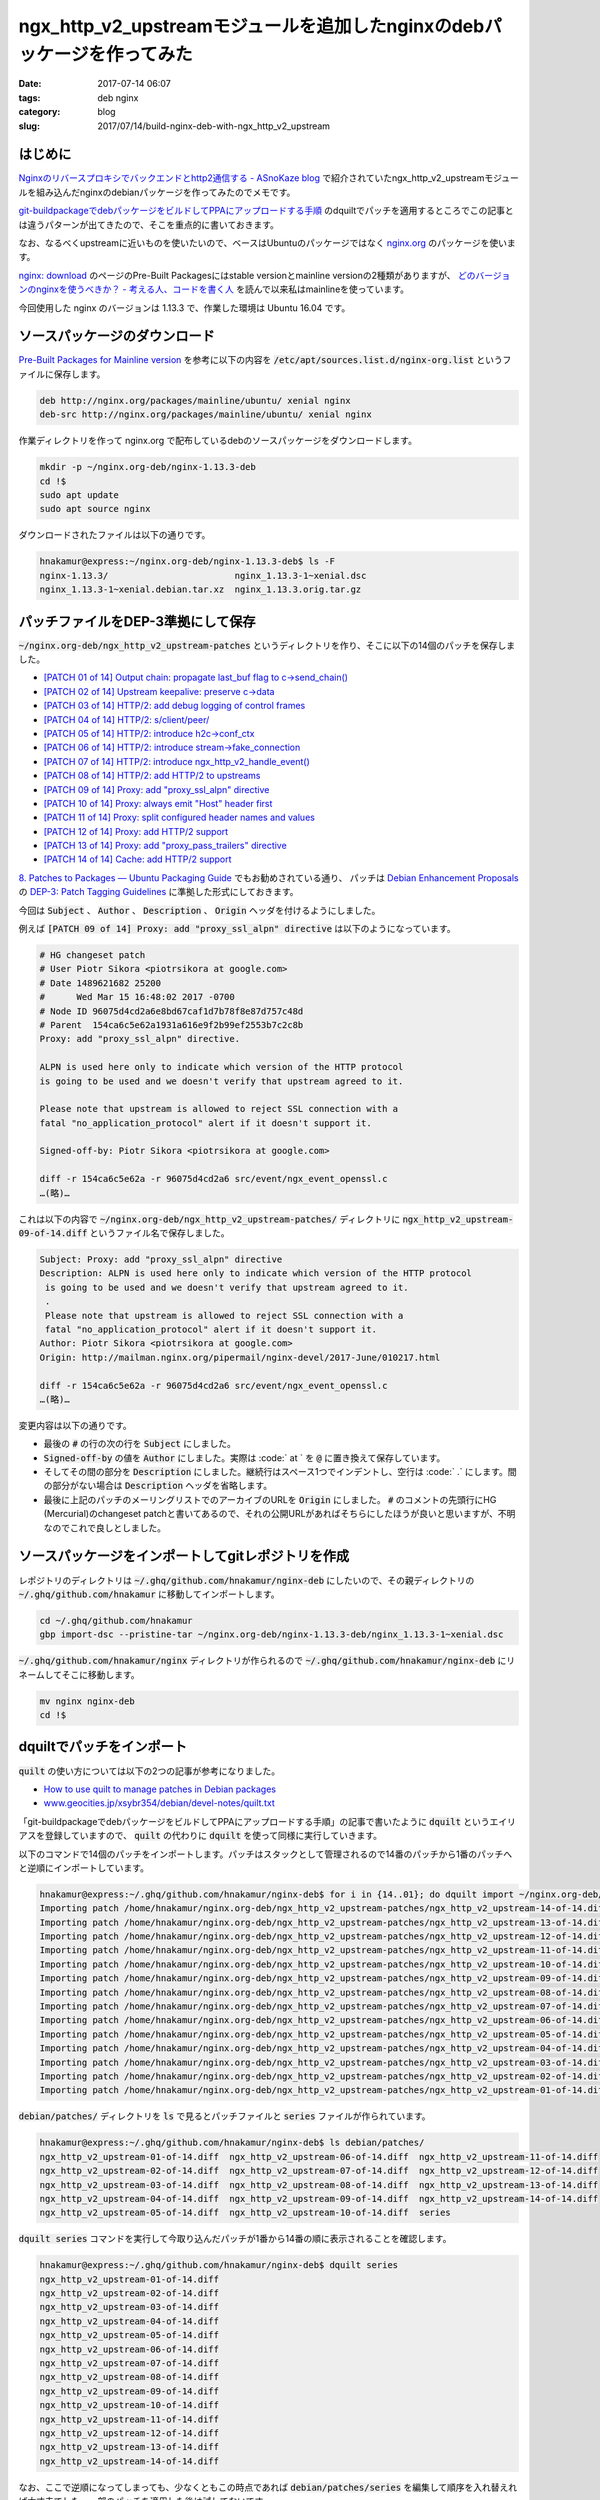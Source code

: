 ngx_http_v2_upstreamモジュールを追加したnginxのdebパッケージを作ってみた
########################################################################

:date: 2017-07-14 06:07
:tags: deb nginx
:category: blog
:slug: 2017/07/14/build-nginx-deb-with-ngx_http_v2_upstream

はじめに
--------

`Nginxのリバースプロキシでバックエンドとhttp2通信する - ASnoKaze blog <http://asnokaze.hatenablog.com/entry/2017/07/03/083530>`_ で紹介されていたngx_http_v2_upstreamモジュールを組み込んだnginxのdebianパッケージを作ってみたのでメモです。

`git-buildpackageでdebパッケージをビルドしてPPAにアップロードする手順 </blog/2017/07/05/how-to-build-deb-with-git-buildpackage/>`_ のdquiltでパッチを適用するところでこの記事とは違うパターンが出てきたので、そこを重点的に書いておきます。

なお、なるべくupstreamに近いものを使いたいので、ベースはUbuntuのパッケージではなく `nginx.org <http://nginx.org/>`_ のパッケージを使います。

`nginx: download <http://nginx.org/en/download.html>`_ のページのPre-Built Packagesにはstable versionとmainline versionの2種類がありますが、 `どのバージョンのnginxを使うべきか？ - 考える人、コードを書く人 <http://bokko.hatenablog.com/entry/2014/05/24/220554>`_ を読んで以来私はmainlineを使っています。

今回使用した nginx のバージョンは 1.13.3 で、作業した環境は Ubuntu 16.04 です。

ソースパッケージのダウンロード
------------------------------

`Pre-Built Packages for Mainline version <http://nginx.org/en/linux_packages.html#mainline>`_ を参考に以下の内容を :code:`/etc/apt/sources.list.d/nginx-org.list` というファイルに保存します。

.. code-block:: text

    deb http://nginx.org/packages/mainline/ubuntu/ xenial nginx
    deb-src http://nginx.org/packages/mainline/ubuntu/ xenial nginx

作業ディレクトリを作って nginx.org で配布しているdebのソースパッケージをダウンロードします。

.. code-block:: console

    mkdir -p ~/nginx.org-deb/nginx-1.13.3-deb
    cd !$
    sudo apt update
    sudo apt source nginx

ダウンロードされたファイルは以下の通りです。

.. code-block:: console

    hnakamur@express:~/nginx.org-deb/nginx-1.13.3-deb$ ls -F
    nginx-1.13.3/                        nginx_1.13.3-1~xenial.dsc
    nginx_1.13.3-1~xenial.debian.tar.xz  nginx_1.13.3.orig.tar.gz

パッチファイルをDEP-3準拠にして保存
-----------------------------------

:code:`~/nginx.org-deb/ngx_http_v2_upstream-patches` というディレクトリを作り、そこに以下の14個のパッチを保存しました。

* `[PATCH 01 of 14] Output chain: propagate last_buf flag to c->send_chain() <http://mailman.nginx.org/pipermail/nginx-devel/2017-June/010209.html>`_
* `[PATCH 02 of 14] Upstream keepalive: preserve c->data <http://mailman.nginx.org/pipermail/nginx-devel/2017-June/010210.html>`_
* `[PATCH 03 of 14] HTTP/2: add debug logging of control frames <http://mailman.nginx.org/pipermail/nginx-devel/2017-June/010211.html>`_
* `[PATCH 04 of 14] HTTP/2: s/client/peer/ <http://mailman.nginx.org/pipermail/nginx-devel/2017-June/010212.html>`_
* `[PATCH 05 of 14] HTTP/2: introduce h2c->conf_ctx <http://mailman.nginx.org/pipermail/nginx-devel/2017-June/010213.html>`_
* `[PATCH 06 of 14] HTTP/2: introduce stream->fake_connection <http://mailman.nginx.org/pipermail/nginx-devel/2017-June/010214.html>`_
* `[PATCH 07 of 14] HTTP/2: introduce ngx_http_v2_handle_event() <http://mailman.nginx.org/pipermail/nginx-devel/2017-June/010215.html>`_
* `[PATCH 08 of 14] HTTP/2: add HTTP/2 to upstreams <http://mailman.nginx.org/pipermail/nginx-devel/2017-June/010216.html>`_
* `[PATCH 09 of 14] Proxy: add "proxy_ssl_alpn" directive <http://mailman.nginx.org/pipermail/nginx-devel/2017-June/010217.html>`_
* `[PATCH 10 of 14] Proxy: always emit "Host" header first <http://mailman.nginx.org/pipermail/nginx-devel/2017-June/010218.html>`_
* `[PATCH 11 of 14] Proxy: split configured header names and values <http://mailman.nginx.org/pipermail/nginx-devel/2017-June/010219.html>`_
* `[PATCH 12 of 14] Proxy: add HTTP/2 support <http://mailman.nginx.org/pipermail/nginx-devel/2017-June/010221.html>`_
* `[PATCH 13 of 14] Proxy: add "proxy_pass_trailers" directive <http://mailman.nginx.org/pipermail/nginx-devel/2017-June/010220.html>`_
* `[PATCH 14 of 14] Cache: add HTTP/2 support <http://mailman.nginx.org/pipermail/nginx-devel/2017-June/010222.html>`_

`8. Patches to Packages — Ubuntu Packaging Guide <http://packaging.ubuntu.com/html/patches-to-packages.html>`_ でもお勧めされている通り、 パッチは `Debian Enhancement Proposals <http://dep.debian.net/>`_ の `DEP-3: Patch Tagging Guidelines <http://dep.debian.net/deps/dep3/>`_ に準拠した形式にしておきます。

今回は :code:`Subject` 、 :code:`Author` 、 :code:`Description` 、 :code:`Origin` ヘッダを付けるようにしました。

例えば :code:`[PATCH 09 of 14] Proxy: add "proxy_ssl_alpn" directive` は以下のようになっています。

.. code-block:: text

    # HG changeset patch
    # User Piotr Sikora <piotrsikora at google.com>
    # Date 1489621682 25200
    #      Wed Mar 15 16:48:02 2017 -0700
    # Node ID 96075d4cd2a6e8bd67caf1d7b78f8e87d757c48d
    # Parent  154ca6c5e62a1931a616e9f2b99ef2553b7c2c8b
    Proxy: add "proxy_ssl_alpn" directive.

    ALPN is used here only to indicate which version of the HTTP protocol
    is going to be used and we doesn't verify that upstream agreed to it.

    Please note that upstream is allowed to reject SSL connection with a
    fatal "no_application_protocol" alert if it doesn't support it.

    Signed-off-by: Piotr Sikora <piotrsikora at google.com>

    diff -r 154ca6c5e62a -r 96075d4cd2a6 src/event/ngx_event_openssl.c
    …(略)…

これは以下の内容で :code:`~/nginx.org-deb/ngx_http_v2_upstream-patches/` ディレクトリに
:code:`ngx_http_v2_upstream-09-of-14.diff` というファイル名で保存しました。

.. code-block:: text

    Subject: Proxy: add "proxy_ssl_alpn" directive
    Description: ALPN is used here only to indicate which version of the HTTP protocol
     is going to be used and we doesn't verify that upstream agreed to it.
     .
     Please note that upstream is allowed to reject SSL connection with a
     fatal "no_application_protocol" alert if it doesn't support it.
    Author: Piotr Sikora <piotrsikora at google.com>
    Origin: http://mailman.nginx.org/pipermail/nginx-devel/2017-June/010217.html

    diff -r 154ca6c5e62a -r 96075d4cd2a6 src/event/ngx_event_openssl.c
    …(略)…

変更内容は以下の通りです。

* 最後の :code:`#` の行の次の行を :code:`Subject` にしました。
* :code:`Signed-off-by` の値を :code:`Author` にしました。実際は :code:` at ` を :code:`@` に置き換えて保存しています。
* そしてその間の部分を :code:`Description` にしました。継続行はスペース1つでインデントし、空行は :code:` .` にします。間の部分がない場合は :code:`Description` ヘッダを省略します。
* 最後に上記のパッチのメーリングリストでのアーカイブのURLを :code:`Origin` にしました。 :code:`#` のコメントの先頭行にHG (Mercurial)のchangeset patchと書いてあるので、それの公開URLがあればそちらにしたほうが良いと思いますが、不明なのでこれで良しとしました。

ソースパッケージをインポートしてgitレポジトリを作成
---------------------------------------------------

レポジトリのディレクトリは :code:`~/.ghq/github.com/hnakamur/nginx-deb` にしたいので、その親ディレクトリの :code:`~/.ghq/github.com/hnakamur` に移動してインポートします。

.. code-block:: console

    cd ~/.ghq/github.com/hnakamur
    gbp import-dsc --pristine-tar ~/nginx.org-deb/nginx-1.13.3-deb/nginx_1.13.3-1~xenial.dsc

:code:`~/.ghq/github.com/hnakamur/nginx` ディレクトリが作られるので 
:code:`~/.ghq/github.com/hnakamur/nginx-deb` にリネームしてそこに移動します。

.. code-block:: console

    mv nginx nginx-deb
    cd !$

dquiltでパッチをインポート
--------------------------

:code:`quilt` の使い方については以下の2つの記事が参考になりました。

* `How to use quilt to manage patches in Debian packages <https://raphaelhertzog.com/2012/08/08/how-to-use-quilt-to-manage-patches-in-debian-packages/>`_
* `www.geocities.jp/xsybr354/debian/devel-notes/quilt.txt <http://www.geocities.jp/xsybr354/debian/devel-notes/quilt.txt>`_

「git-buildpackageでdebパッケージをビルドしてPPAにアップロードする手順」の記事で書いたように :code:`dquilt` というエイリアスを登録していますので、 :code:`quilt` の代わりに :code:`dquilt` を使って同様に実行していきます。

以下のコマンドで14個のパッチをインポートします。パッチはスタックとして管理されるので14番のパッチから1番のパッチへと逆順にインポートしています。

.. code-block:: console

    hnakamur@express:~/.ghq/github.com/hnakamur/nginx-deb$ for i in {14..01}; do dquilt import ~/nginx.org-deb/ngx_http_v2_upstream-patches/ngx_http_v2_upstream-$i-of-14.diff; done
    Importing patch /home/hnakamur/nginx.org-deb/ngx_http_v2_upstream-patches/ngx_http_v2_upstream-14-of-14.diff (stored as ngx_http_v2_upstream-14-of-14.diff)
    Importing patch /home/hnakamur/nginx.org-deb/ngx_http_v2_upstream-patches/ngx_http_v2_upstream-13-of-14.diff (stored as ngx_http_v2_upstream-13-of-14.diff)
    Importing patch /home/hnakamur/nginx.org-deb/ngx_http_v2_upstream-patches/ngx_http_v2_upstream-12-of-14.diff (stored as ngx_http_v2_upstream-12-of-14.diff)
    Importing patch /home/hnakamur/nginx.org-deb/ngx_http_v2_upstream-patches/ngx_http_v2_upstream-11-of-14.diff (stored as ngx_http_v2_upstream-11-of-14.diff)
    Importing patch /home/hnakamur/nginx.org-deb/ngx_http_v2_upstream-patches/ngx_http_v2_upstream-10-of-14.diff (stored as ngx_http_v2_upstream-10-of-14.diff)
    Importing patch /home/hnakamur/nginx.org-deb/ngx_http_v2_upstream-patches/ngx_http_v2_upstream-09-of-14.diff (stored as ngx_http_v2_upstream-09-of-14.diff)
    Importing patch /home/hnakamur/nginx.org-deb/ngx_http_v2_upstream-patches/ngx_http_v2_upstream-08-of-14.diff (stored as ngx_http_v2_upstream-08-of-14.diff)
    Importing patch /home/hnakamur/nginx.org-deb/ngx_http_v2_upstream-patches/ngx_http_v2_upstream-07-of-14.diff (stored as ngx_http_v2_upstream-07-of-14.diff)
    Importing patch /home/hnakamur/nginx.org-deb/ngx_http_v2_upstream-patches/ngx_http_v2_upstream-06-of-14.diff (stored as ngx_http_v2_upstream-06-of-14.diff)
    Importing patch /home/hnakamur/nginx.org-deb/ngx_http_v2_upstream-patches/ngx_http_v2_upstream-05-of-14.diff (stored as ngx_http_v2_upstream-05-of-14.diff)
    Importing patch /home/hnakamur/nginx.org-deb/ngx_http_v2_upstream-patches/ngx_http_v2_upstream-04-of-14.diff (stored as ngx_http_v2_upstream-04-of-14.diff)
    Importing patch /home/hnakamur/nginx.org-deb/ngx_http_v2_upstream-patches/ngx_http_v2_upstream-03-of-14.diff (stored as ngx_http_v2_upstream-03-of-14.diff)
    Importing patch /home/hnakamur/nginx.org-deb/ngx_http_v2_upstream-patches/ngx_http_v2_upstream-02-of-14.diff (stored as ngx_http_v2_upstream-02-of-14.diff)
    Importing patch /home/hnakamur/nginx.org-deb/ngx_http_v2_upstream-patches/ngx_http_v2_upstream-01-of-14.diff (stored as ngx_http_v2_upstream-01-of-14.diff)

:code:`debian/patches/` ディレクトリを :code:`ls` で見るとパッチファイルと :code:`series` ファイルが作られています。

.. code-block:: console

    hnakamur@express:~/.ghq/github.com/hnakamur/nginx-deb$ ls debian/patches/
    ngx_http_v2_upstream-01-of-14.diff  ngx_http_v2_upstream-06-of-14.diff  ngx_http_v2_upstream-11-of-14.diff
    ngx_http_v2_upstream-02-of-14.diff  ngx_http_v2_upstream-07-of-14.diff  ngx_http_v2_upstream-12-of-14.diff
    ngx_http_v2_upstream-03-of-14.diff  ngx_http_v2_upstream-08-of-14.diff  ngx_http_v2_upstream-13-of-14.diff
    ngx_http_v2_upstream-04-of-14.diff  ngx_http_v2_upstream-09-of-14.diff  ngx_http_v2_upstream-14-of-14.diff
    ngx_http_v2_upstream-05-of-14.diff  ngx_http_v2_upstream-10-of-14.diff  series

:code:`dquilt series` コマンドを実行して今取り込んだパッチが1番から14番の順に表示されることを確認します。

.. code-block:: console

    hnakamur@express:~/.ghq/github.com/hnakamur/nginx-deb$ dquilt series
    ngx_http_v2_upstream-01-of-14.diff
    ngx_http_v2_upstream-02-of-14.diff
    ngx_http_v2_upstream-03-of-14.diff
    ngx_http_v2_upstream-04-of-14.diff
    ngx_http_v2_upstream-05-of-14.diff
    ngx_http_v2_upstream-06-of-14.diff
    ngx_http_v2_upstream-07-of-14.diff
    ngx_http_v2_upstream-08-of-14.diff
    ngx_http_v2_upstream-09-of-14.diff
    ngx_http_v2_upstream-10-of-14.diff
    ngx_http_v2_upstream-11-of-14.diff
    ngx_http_v2_upstream-12-of-14.diff
    ngx_http_v2_upstream-13-of-14.diff
    ngx_http_v2_upstream-14-of-14.diff

なお、ここで逆順になってしまっても、少なくともこの時点であれば :code:`debian/patches/series` を編集して順序を入れ替えれば大丈夫でした。一部のパッチを適用した後は試してないです。

:code:`dquilt next` で次のパッチが1番目のパッチであることを確認して、 :code:`dquilt push` でパッチを適用します。

.. code-block:: console

    hnakamur@express:~/.ghq/github.com/hnakamur/nginx-deb$ dquilt next
    ngx_http_v2_upstream-01-of-14.diff
    hnakamur@express:~/.ghq/github.com/hnakamur/nginx-deb$ dquilt push
    Applying patch ngx_http_v2_upstream-01-of-14.diff
    patching file src/core/ngx_output_chain.c

    Now at patch ngx_http_v2_upstream-01-of-14.diff

gitレポジトリの状態を確認します。ここでは省略しますが :code:`git diff` で差分も見てみました。

.. code-block:: console

    hnakamur@express:~/.ghq/github.com/hnakamur/nginx-deb$ git status -sb
    ## master
     M src/core/ngx_output_chain.c
     ?? .pc/
     ?? debian/patches/

:code:`.pc/` ディレクトリにはパッチの適用状況が管理されています。前回の記事では適用後は消すようにしていましたが、消すと :code:`dquilt applied` で適用状態を確認したりできなくなることがわかったので今回は残しておくことにしました。この記事では省略しますが、パッチを1つずつ適用するたびに中を見ていくとパッチごとのディレクトリが作られて状態を管理していることがわかります。

同様にして順次パッチを適用していきます。

8番目のパッチを適用しようとすると一部当たらずエラーになりました。

.. code-block:: console

    hnakamur@express:~/.ghq/github.com/hnakamur/nginx-deb$ dquilt next
    ngx_http_v2_upstream-08-of-14.diff
    hnakamur@express:~/.ghq/github.com/hnakamur/nginx-deb$ dquilt push
    Applying patch ngx_http_v2_upstream-08-of-14.diff
    patching file auto/modules
    patching file src/core/ngx_connection.h
    patching file src/http/ngx_http_upstream.c
    Hunk #2 succeeded at 190 (offset 2 lines).
    Hunk #3 succeeded at 1523 (offset 7 lines).
    Hunk #4 succeeded at 1558 (offset 7 lines).
    Hunk #5 succeeded at 1626 (offset 7 lines).
    Hunk #6 succeeded at 1649 (offset 7 lines).
    Hunk #7 FAILED at 1742.
    Hunk #8 succeeded at 1878 (offset 15 lines).
    Hunk #9 succeeded at 2017 (offset 15 lines).
    Hunk #10 succeeded at 2219 (offset 15 lines).
    Hunk #11 succeeded at 2282 (offset 15 lines).
    Hunk #12 succeeded at 2400 (offset 15 lines).
    Hunk #13 succeeded at 2436 (offset 15 lines).
    Hunk #14 succeeded at 2684 (offset 15 lines).
    Hunk #15 succeeded at 4192 (offset 15 lines).
    Hunk #16 succeeded at 4373 (offset 15 lines).
    1 out of 16 hunks FAILED -- rejects in file src/http/ngx_http_upstream.c
    patching file src/http/ngx_http_upstream.h
    patching file src/http/v2/ngx_http_v2.c
    patching file src/http/v2/ngx_http_v2.h
    patching file src/http/v2/ngx_http_v2_filter_module.c
    patching file src/http/v2/ngx_http_v2_module.c
    patching file src/http/v2/ngx_http_v2_upstream.c
    Patch ngx_http_v2_upstream-08-of-14.diff does not apply (enforce with -f)

メッセージの最後に書かれているように :code:`-f` をつけて :code:`dquilt push -f` を実行して強制的に適用します。

.. code-block:: console

    hnakamur@express:~/.ghq/github.com/hnakamur/nginx-deb$ dquilt push -f
    Applying patch ngx_http_v2_upstream-08-of-14.diff
    patching file auto/modules
    patching file src/core/ngx_connection.h
    patching file src/http/ngx_http_upstream.c
    Hunk #2 succeeded at 190 (offset 2 lines).
    Hunk #3 succeeded at 1523 (offset 7 lines).
    Hunk #4 succeeded at 1558 (offset 7 lines).
    Hunk #5 succeeded at 1626 (offset 7 lines).
    Hunk #6 succeeded at 1649 (offset 7 lines).
    Hunk #7 FAILED at 1742.
    Hunk #8 succeeded at 1878 (offset 15 lines).
    Hunk #9 succeeded at 2017 (offset 15 lines).
    Hunk #10 succeeded at 2219 (offset 15 lines).
    Hunk #11 succeeded at 2282 (offset 15 lines).
    Hunk #12 succeeded at 2400 (offset 15 lines).
    Hunk #13 succeeded at 2436 (offset 15 lines).
    Hunk #14 succeeded at 2684 (offset 15 lines).
    Hunk #15 succeeded at 4192 (offset 15 lines).
    Hunk #16 succeeded at 4373 (offset 15 lines).
    1 out of 16 hunks FAILED -- saving rejects to file src/http/ngx_http_upstream.c.rej
    patching file src/http/ngx_http_upstream.h
    patching file src/http/v2/ngx_http_v2.c
    patching file src/http/v2/ngx_http_v2.h
    patching file src/http/v2/ngx_http_v2_filter_module.c
    patching file src/http/v2/ngx_http_v2_module.c
    patching file src/http/v2/ngx_http_v2_upstream.c
    Applied patch ngx_http_v2_upstream-08-of-14.diff (forced; needs refresh)

:code:`src/http/ngx_http_upstream.c.rej` を確認すると以下のような内容でした。

.. code-block:: text

	--- src/http/ngx_http_upstream.c
	+++ src/http/ngx_http_upstream.c
	@@ -1742,6 +1775,16 @@ ngx_http_upstream_ssl_handshake(ngx_conn
			 c->write->handler = ngx_http_upstream_handler;
			 c->read->handler = ngx_http_upstream_handler;

	+#if (NGX_HTTP_V2)
	+
	+        if (u->http2 && u->stream == NULL) {
	+            if (ngx_http_upstream_v2_init_connection(r, u, c) != NGX_OK) {
	+                return;
	+            }
	+        }
	+
	+#endif
	+
			 c = r->connection;

			 ngx_http_upstream_send_request(r, u, 1);

:code:`src/http/ngx_http_upstream.c` の1742行付近を見た感じ、1769行目の前に入れればよさそうな雰囲気です。

.. code-block:: text
    :linenos: table
    :linenostart: 1736

	static void
	ngx_http_upstream_ssl_handshake(ngx_http_request_t *r, ngx_http_upstream_t *u,
		ngx_connection_t *c)
	{
		long  rc;

		if (c->ssl->handshaked) {

			if (u->conf->ssl_verify) {
				rc = SSL_get_verify_result(c->ssl->connection);

				if (rc != X509_V_OK) {
					ngx_log_error(NGX_LOG_ERR, c->log, 0,
								  "upstream SSL certificate verify error: (%l:%s)",
								  rc, X509_verify_cert_error_string(rc));
					goto failed;
				}

				if (ngx_ssl_check_host(c, &u->ssl_name) != NGX_OK) {
					ngx_log_error(NGX_LOG_ERR, c->log, 0,
								  "upstream SSL certificate does not match \"%V\"",
								  &u->ssl_name);
					goto failed;
				}
			}

			if (u->conf->ssl_session_reuse) {
				u->peer.save_session(&u->peer, u->peer.data);
			}

			c->write->handler = ngx_http_upstream_handler;
			c->read->handler = ngx_http_upstream_handler;

			ngx_http_upstream_send_request(r, u, 1);

			return;
		}

		if (c->write->timedout) {
			ngx_http_upstream_next(r, u, NGX_HTTP_UPSTREAM_FT_TIMEOUT);
			return;
		}

	failed:

		ngx_http_upstream_next(r, u, NGX_HTTP_UPSTREAM_FT_ERROR);
	}

編集後、 :code:`dquilt refresh` でパッチを更新します。

.. code-block:: console

	hnakamur@express:~/.ghq/github.com/hnakamur/nginx-deb$ dquilt refresh
	Refreshed patch ngx_http_v2_upstream-08-of-14.diff

11番目のパッチは全く当たりませんでした。

.. code-block:: console

	hnakamur@express:~/.ghq/github.com/hnakamur/nginx-deb$ dquilt push
	Applying patch ngx_http_v2_upstream-11-of-14.diff
	patching file src/http/modules/ngx_http_proxy_module.c
	Hunk #1 FAILED at 1151.
	Hunk #2 FAILED at 1265.
	Hunk #3 FAILED at 1369.
	Hunk #4 FAILED at 3528.
	4 out of 4 hunks FAILED -- rejects in file src/http/modules/ngx_http_proxy_module.c

:code:`-f` を付けて再実行し強制的に適用します。

.. code-block:: console

	hnakamur@express:~/.ghq/github.com/hnakamur/nginx-deb$ dquilt push -f
	Applying patch ngx_http_v2_upstream-11-of-14.diff
	patching file src/http/modules/ngx_http_proxy_module.c
	Hunk #1 FAILED at 1151.
	Hunk #2 FAILED at 1265.
	Hunk #3 FAILED at 1369.
	Hunk #4 FAILED at 3528.
	4 out of 4 hunks FAILED -- saving rejects to file src/http/modules/ngx_http_proxy_module.c.rej
	Applied patch ngx_http_v2_upstream-11-of-14.diff (forced; needs refresh)

		Patch ngx_http_v2_upstream-11-of-14.diff does not apply (enforce with -f)

:code:`src/http/modules/ngx_http_proxy_module.c.rej` と :code:`src/http/modules/ngx_http_proxy_module.c` を見比べてみると、多少変更されていますがパッチが当たらなかった内容と等価なものは全て含まれていました。

おそらくコードに変更を加えた上で別途既に取り込まれていたようです。

ということで11番目のパッチは削除します。


.. code-block:: console

	hnakamur@express:~/.ghq/github.com/hnakamur/nginx-deb$ dquilt delete -r debian/patches/ngx_http_v2_upstream-11-of-14.d
	iff
	Removing patch ngx_http_v2_upstream-11-of-14.diff
	Now at patch ngx_http_v2_upstream-10-of-14.diff
	Removed patch ngx_http_v2_upstream-11-of-14.diff

12番目のパッチを適用します。　

.. code-block:: console

	hnakamur@express:~/.ghq/github.com/hnakamur/nginx-deb$ dquilt next
	ngx_http_v2_upstream-12-of-14.diff
	hnakamur@express:~/.ghq/github.com/hnakamur/nginx-deb$ dquilt push
	Applying patch ngx_http_v2_upstream-12-of-14.diff
	patching file src/http/modules/ngx_http_proxy_module.c
	patching file src/http/v2/ngx_http_v2.h
	patching file src/http/v2/ngx_http_v2_filter_module.c

	Now at patch ngx_http_v2_upstream-12-of-14.diff

あとは同様にして最後の14番目のパッチまで適用しました。

gitレポジトリの状態は以下のようになっていました。

.. code-block:: console

	hnakamur@express:~/.ghq/github.com/hnakamur/nginx-deb$ git status -sb
	## master
	 M auto/modules
	 M src/core/ngx_connection.h
	 M src/core/ngx_output_chain.c
	 M src/event/ngx_event_openssl.c
	 M src/event/ngx_event_openssl.h
	 M src/http/modules/ngx_http_fastcgi_module.c
	 M src/http/modules/ngx_http_memcached_module.c
	 M src/http/modules/ngx_http_proxy_module.c
	 M src/http/modules/ngx_http_scgi_module.c
	 M src/http/modules/ngx_http_ssl_module.c
	 M src/http/modules/ngx_http_upstream_keepalive_module.c
	 M src/http/modules/ngx_http_uwsgi_module.c
	 M src/http/ngx_http.h
	 M src/http/ngx_http_cache.h
	 M src/http/ngx_http_file_cache.c
	 M src/http/ngx_http_upstream.c
	 M src/http/ngx_http_upstream.h
	 M src/http/v2/ngx_http_v2.c
	 M src/http/v2/ngx_http_v2.h
	 M src/http/v2/ngx_http_v2_filter_module.c
	 M src/http/v2/ngx_http_v2_module.c
	 M src/http/v2/ngx_http_v2_table.c
	?? .pc/
	?? debian/patches/
	?? src/http/modules/ngx_http_proxy_module.c.rej
	?? src/http/ngx_http_upstream.c.rej
	?? src/http/v2/ngx_http_v2_upstream.c

:code:`*.rej` ファイルは削除してから、コミットします。

.. code-block:: console

	$ find . -name '*.rej' -exec rm {} \;
	$ git add .
	$ git commit -m 'Apply ngx_http_v2_upstream patches'

debian/changelogの編集
----------------------

以下のコマンドを実行して :code:`debian/changelog` を編集します。

.. code-block:: console

	$ gbp dch --release

エディタが起動されて、ファイルの先頭は以下のようになっていました。

.. code-block:: text

	nginx (1.13.3-1~xenialubuntu1) xenial; urgency=medium

	  * Apply ngx_http_v2_upstream patches

	 -- Hiroaki Nakamura <hnakamur@gmail.com>  Fri, 14 Jul 2017 09:35:07 +0900

	nginx (1.13.3-1~xenial) xenial; urgency=low

バージョンで :code:`xenial` と :code:`ubuntu1` がくっついているのは良くないのと、公式パッケージではなくPPAなので、
バージョンを :code:`1.13.3-1~xenial1ppa1` を書き換えて保存してエディタを終了しました。

gitレポジトリの状態を確認し、 :code:`debian/changelog` をコミットします。

.. code-block:: console

	hnakamur@express:~/.ghq/github.com/hnakamur/nginx-deb$ git status -sb
	## master
	 M debian/changelog

.. code-block:: console

	$ git commit -m 'Release 1.13.3-1~xenial1ppa1' debian/changelog

ソースパッケージのビルド
------------------------

ソースパッケージのビルドですが、今回はupstreamのソースに対してdfsg対応の修正は加えておらずそのままなので :code:`--git-pristine-tar-commit` オプションは指定せず以下のコマンドを実行します。

.. code-block:: console

	gbp buildpackage --git-export-dir=../build-area -S -sa

gpgのパスフレーズを2回聞かれるので入力します。

バイナリパッケージのビルド
--------------------------

以下のコマンドでバイナリパッケージをビルドします。

.. code-block:: console

	sudo pbuilder build ../build-area/nginx_1.13.3-1~xenial1ppa1.dsc

gitのタグ作成
-------------

ビルドしたバイナリパッケージを壊しても良いコンテナなどにインストールして動作確認が取れたらgitのタグを打っておきます。

debのバージョンに :code:`~` が入っていますが、gitのタグに :code:`~` は使えないだろうからどうしようかと思って、今のタグを見ると :code:`~` は :code:`_` で置き換えていました。

.. code-block:: console

	hnakamur@express:~/.ghq/github.com/hnakamur/nginx-deb$ git tag
	debian/1.13.3-1_xenial
	upstream/1.13.3

ということで以下のようにタグを打っておきました。

.. code-block:: console

	hnakamur@express:~/.ghq/github.com/hnakamur/nginx-deb$ git tag debian/1.13.3-1_xenial1ppa1
